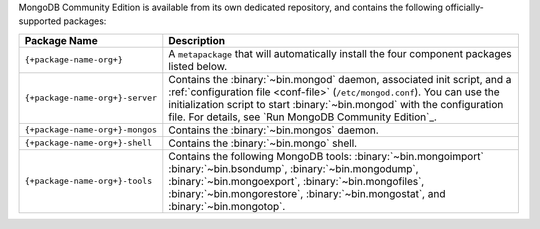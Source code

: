.. Only include this file on a page containing the section title
.. "Run MongoDB Community Edition"

MongoDB Community Edition is available from its own dedicated
repository, and contains the following officially-supported packages:

.. container::

   .. list-table::
     :header-rows: 1
     :widths: 25 75

     * - Package Name
       - Description

     * - ``{+package-name-org+}``
       - A ``metapackage`` that will automatically install
         the four component packages listed below.

     * - ``{+package-name-org+}-server``

       - Contains the :binary:`~bin.mongod` daemon, associated init
         script, and a :ref:`configuration file
         <conf-file>` (``/etc/mongod.conf``). You
         can use the initialization script to start :binary:`~bin.mongod`
         with the configuration file. For details, see `Run MongoDB
         Community Edition`_.

     * - ``{+package-name-org+}-mongos``
       - Contains the :binary:`~bin.mongos` daemon.

     * - ``{+package-name-org+}-shell``
       - Contains the :binary:`~bin.mongo` shell.

     * - ``{+package-name-org+}-tools``
       - Contains the following MongoDB tools: :binary:`~bin.mongoimport`
         :binary:`~bin.bsondump`, :binary:`~bin.mongodump`, :binary:`~bin.mongoexport`,
         :binary:`~bin.mongofiles`,
         :binary:`~bin.mongorestore`, :binary:`~bin.mongostat`,
         and :binary:`~bin.mongotop`.
